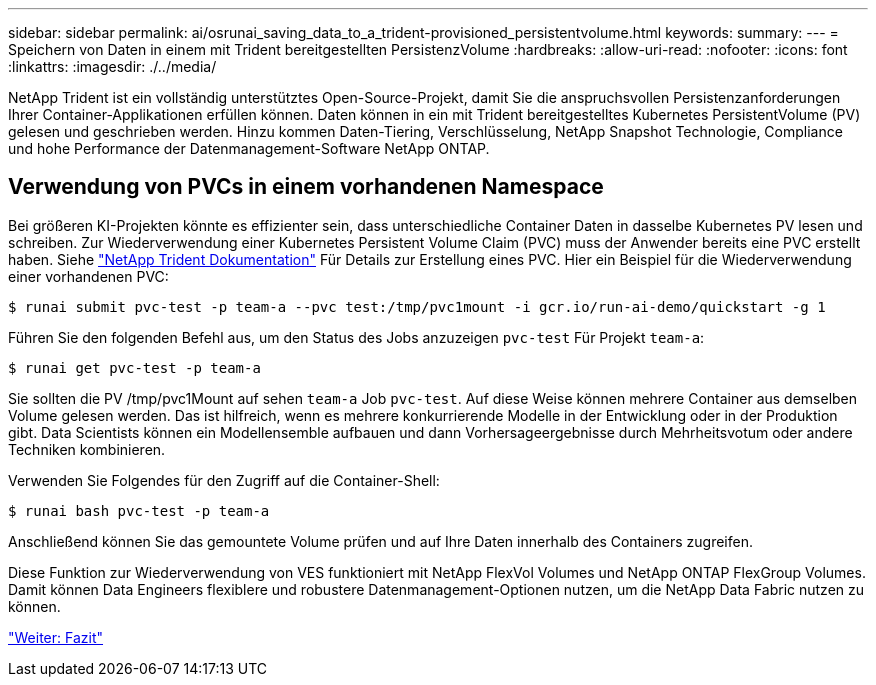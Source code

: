 ---
sidebar: sidebar 
permalink: ai/osrunai_saving_data_to_a_trident-provisioned_persistentvolume.html 
keywords:  
summary:  
---
= Speichern von Daten in einem mit Trident bereitgestellten PersistenzVolume
:hardbreaks:
:allow-uri-read: 
:nofooter: 
:icons: font
:linkattrs: 
:imagesdir: ./../media/


[role="lead"]
NetApp Trident ist ein vollständig unterstütztes Open-Source-Projekt, damit Sie die anspruchsvollen Persistenzanforderungen Ihrer Container-Applikationen erfüllen können. Daten können in ein mit Trident bereitgestelltes Kubernetes PersistentVolume (PV) gelesen und geschrieben werden. Hinzu kommen Daten-Tiering, Verschlüsselung, NetApp Snapshot Technologie, Compliance und hohe Performance der Datenmanagement-Software NetApp ONTAP.



== Verwendung von PVCs in einem vorhandenen Namespace

Bei größeren KI-Projekten könnte es effizienter sein, dass unterschiedliche Container Daten in dasselbe Kubernetes PV lesen und schreiben. Zur Wiederverwendung einer Kubernetes Persistent Volume Claim (PVC) muss der Anwender bereits eine PVC erstellt haben. Siehe https://netapp-trident.readthedocs.io/["NetApp Trident Dokumentation"^] Für Details zur Erstellung eines PVC. Hier ein Beispiel für die Wiederverwendung einer vorhandenen PVC:

....
$ runai submit pvc-test -p team-a --pvc test:/tmp/pvc1mount -i gcr.io/run-ai-demo/quickstart -g 1
....
Führen Sie den folgenden Befehl aus, um den Status des Jobs anzuzeigen `pvc-test` Für Projekt `team-a`:

....
$ runai get pvc-test -p team-a
....
Sie sollten die PV /tmp/pvc1Mount auf sehen `team-a` Job `pvc-test`. Auf diese Weise können mehrere Container aus demselben Volume gelesen werden. Das ist hilfreich, wenn es mehrere konkurrierende Modelle in der Entwicklung oder in der Produktion gibt. Data Scientists können ein Modellensemble aufbauen und dann Vorhersageergebnisse durch Mehrheitsvotum oder andere Techniken kombinieren.

Verwenden Sie Folgendes für den Zugriff auf die Container-Shell:

....
$ runai bash pvc-test -p team-a
....
Anschließend können Sie das gemountete Volume prüfen und auf Ihre Daten innerhalb des Containers zugreifen.

Diese Funktion zur Wiederverwendung von VES funktioniert mit NetApp FlexVol Volumes und NetApp ONTAP FlexGroup Volumes. Damit können Data Engineers flexiblere und robustere Datenmanagement-Optionen nutzen, um die NetApp Data Fabric nutzen zu können.

link:osrunai_conclusion.html["Weiter: Fazit"]
